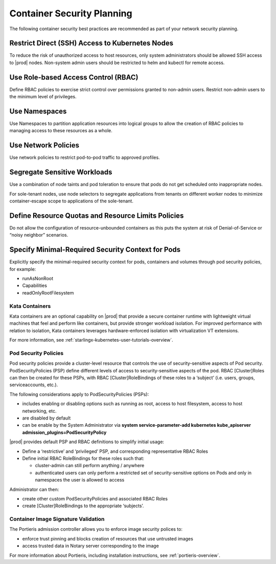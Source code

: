 .. _container-security-df8a251ec03f:

===========================
Container Security Planning
===========================

The following container security best practices are recommended as part of your
network security planning. 

Restrict Direct (SSH) Access to Kubernetes Nodes
------------------------------------------------

To reduce the risk of unauthorized access to host resources, only system
administrators should be allowed SSH access to |prod| nodes. Non-system admin
users should be restricted to helm and kubectl for remote access.

Use Role-based Access Control (RBAC)
------------------------------------

Define RBAC policies to exercise strict control over permissions granted to
non-admin users. Restrict non-admin users to the minimum level of privileges. 

Use Namespaces
--------------

Use Namespaces to partition application resources into logical groups to allow
the creation of RBAC policies to managing access to these resources as a whole.

Use Network Policies
--------------------

Use network policies to restrict pod-to-pod traffic to approved profiles.

Segregate Sensitive Workloads
-----------------------------

Use a combination of node taints and pod toleration to ensure that pods do not
get scheduled onto inappropriate nodes.

For sole-tenant nodes, use node selectors to segregate applications from
tenants on different worker nodes to minimize container-escape scope to
applications of the sole-tenant.

Define Resource Quotas and Resource Limits Policies
---------------------------------------------------

Do not allow the configuration of resource-unbounded containers as this puts
the system at risk of Denial-of-Service or “noisy neighbor” scenarios.

Specify Minimal-Required Security Context for Pods
--------------------------------------------------

Explicitly specify the minimal-required security context for pods, containers
and volumes through pod security policies, for example: 

-   runAsNonRoot

-   Capabilities

-   readOnlyRootFilesystem

---------------
Kata Containers
---------------

Kata containers are an optional capability on |prod| that provide a secure
container runtime with lightweight virtual machines that feel and perform like
containers, but provide stronger workload isolation. For improved performance
with relation to isolation, Kata containers leverages hardware-enforced isolation
with virtualization VT extensions.   

For more information, see :ref:`starlingx-kubernetes-user-tutorials-overview`.

---------------------
Pod Security Policies
---------------------

Pod security policies provide a cluster-level resource that controls the use
of security-sensitive aspects of Pod security. PodSecurityPolicies (PSP) define
different levels of access to security-sensitive aspects of the pod. RBAC
[Cluster]Roles can then be created for these PSPs, with RBAC
[Cluster]RoleBindings of these roles to a ‘subject’ (i.e. users, groups,
serviceaccounts, etc.). 

The following considerations apply to PodSecurityPolicies (PSPs): 

-   includes enabling or disabling options such as running as root, access to
    host filesystem, access to host networking, etc.

-   are disabled by default  

-   can be enable by the System Administrator via **system service-parameter-add
    kubernetes kube_apiserver admission_plugins=PodSecurityPolicy**

|prod| provides default PSP and RBAC definitions to simplify initial
usage:

-   Define a ‘restrictive’ and ‘privileged’ PSP, and corresponding
    representative RBAC Roles

-   Define initial RBAC RoleBindings for these roles such that:

    -    cluster-admin can still perform anything / anywhere

    -    authenticated users can only perform a restricted set of
         security-sensitive options on Pods and only in namespaces the user
         is allowed to access
    
Administrator can then: 

-    create other custom PodSecurityPolicies and associated RBAC Roles

-    create [Cluster]RoleBindings to the appropriate ‘subjects’.


------------------------------------
Container Image Signature Validation 
------------------------------------

The Portieris admission controller allows you to enforce image security polices
to:

-   enforce trust pinning and blocks creation of resources that use untrusted
    images

-   access trusted data in Notary server corresponding to the image

For more information about Portieris, including installation instructions, see :ref:`portieris-overview`.
